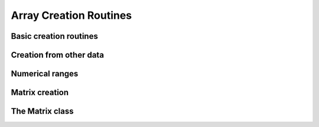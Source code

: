 .. _routines.creation:

Array Creation Routines
=======================

.. https://docs.scipy.org/doc/numpy/reference/routines.array-creation.html

Basic creation routines
-----------------------

.. autosummary::
   :toctree: generated/
   :nosignatures:

   dpnp.empty
   dpnp.empty_like
   dpnp.eye
   dpnp.identity
   dpnp.ones
   dpnp.ones_like
   dpnp.zeros
   dpnp.zeros_like
   dpnp.full
   dpnp.full_like


Creation from other data
------------------------

.. autosummary::
   :toctree: generated/
   :nosignatures:

   dpnp.array
   dpnp.asarray
   dpnp.asanyarray
   dpnp.ascontiguousarray
   dpnp.copy
   dpnp.frombuffer
   dpnp.from_dlpack
   dpnp.fromfile
   dpnp.fromfunction
   dpnp.fromiter
   dpnp.fromstring
   dpnp.loadtxt


Numerical ranges
----------------

.. autosummary::
   :toctree: generated/
   :nosignatures:

   dpnp.arange
   dpnp.linspace
   dpnp.logspace
   dpnp.geomspace
   dpnp.meshgrid
   dpnp.mgrid
   dpnp.ogrid


Matrix creation
---------------

.. autosummary::
   :toctree: generated/
   :nosignatures:

   dpnp.diag
   dpnp.diagflat
   dpnp.tri
   dpnp.tril
   dpnp.triu
   dpnp.vander


The Matrix class
----------------
.. autosummary::
   :toctree: generated/
   :nosignatures:

   dpnp.mat
   dpnp.bmat
